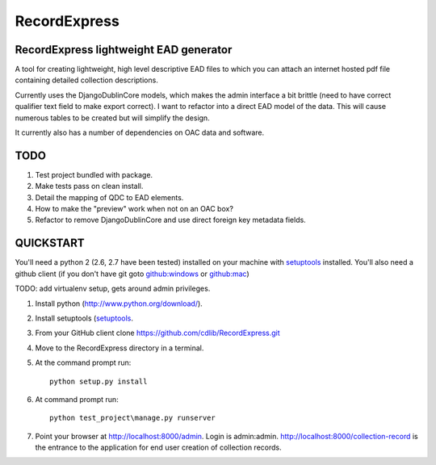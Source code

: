RecordExpress
=============

RecordExpress lightweight EAD generator
---------------------------------------

A tool for creating lightweight, high level descriptive EAD files to which you can attach an internet hosted pdf file containing detailed collection descriptions.

Currently uses the DjangoDublinCore models, which makes the admin interface a bit brittle (need to have correct qualifier text field to make export correct).
I want to refactor into a direct EAD model of the data. This will cause numerous tables to be created but will simplify the design.

It currently also has a number of dependencies on OAC data and software.

TODO
----

1. Test project bundled with package.
2. Make tests pass on clean install. 
3. Detail the mapping of QDC to EAD elements.
4. How to make the "preview" work when not on an OAC box?
5. Refactor to remove DjangoDublinCore and use direct foreign key metadata fields.


QUICKSTART
----------

You'll need a python 2 (2.6, 2.7 have been tested) installed on your machine with `setuptools <https://pypi.python.org/pypi/setuptools>`_ installed. 
You'll also need a github client (if you don't have git goto `github:windows <http://windows.github.com/>`_ or `github:mac <http://mac.github.com/>`_)

TODO: add virtualenv setup, gets around admin privileges.

1. Install python (`http://www.python.org/download/ <http://www.python.org/download/>`_).
2. Install setuptools (`setuptools <https://pypi.python.org/pypi/setuptools>`_. 
3. From your GitHub client clone `https://github.com/cdlib/RecordExpress.git <https://github.com/cdlib/RecordExpress.git>`_
4. Move to the RecordExpress directory in a terminal.
5. At the command prompt run::

    python setup.py install

6. At command prompt run::

    python test_project\manage.py runserver

7. Point your browser at `http://localhost:8000/admin <http://localhost:8000/admin>`_. Login is admin:admin. `http://localhost:8000/collection-record <http://localhost:8000/collection-record>`_ is the entrance to the application for end user creation of collection records.

